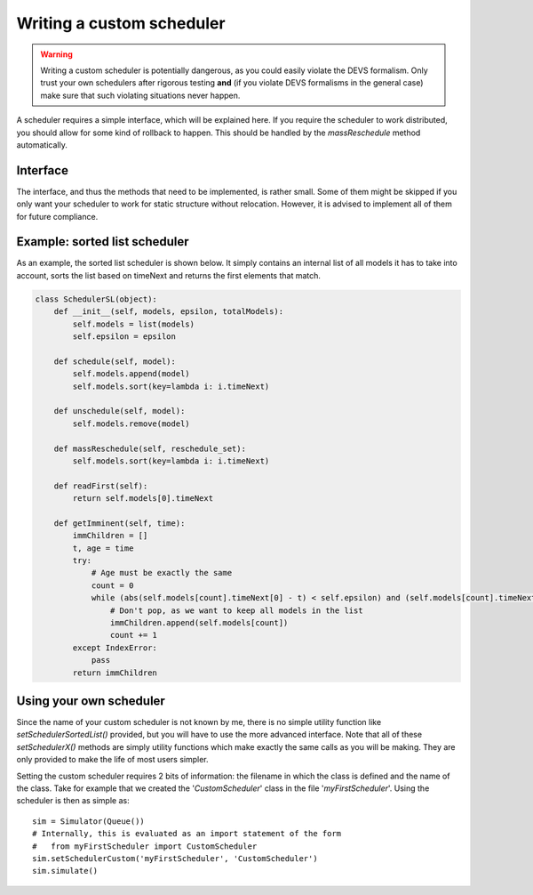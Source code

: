 ..
    Copyright 2014 Modelling, Simulation and Design Lab (MSDL) at 
    McGill University and the University of Antwerp (http://msdl.cs.mcgill.ca/)

    Licensed under the Apache License, Version 2.0 (the "License");
    you may not use this file except in compliance with the License.
    You may obtain a copy of the License at

    http://www.apache.org/licenses/LICENSE-2.0

    Unless required by applicable law or agreed to in writing, software
    distributed under the License is distributed on an "AS IS" BASIS,
    WITHOUT WARRANTIES OR CONDITIONS OF ANY KIND, either express or implied.
    See the License for the specific language governing permissions and
    limitations under the License.

Writing a custom scheduler
==========================

.. warning:: Writing a custom scheduler is potentially dangerous, as you could easily violate the DEVS formalism. Only trust your own schedulers after rigorous testing **and** (if you violate DEVS formalisms in the general case) make sure that such violating situations never happen.

A scheduler requires a simple interface, which will be explained here. If you require the scheduler to work distributed, you should allow for some kind of rollback to happen. This should be handled by the *massReschedule* method automatically.

Interface
---------

The interface, and thus the methods that need to be implemented, is rather small. Some of them might be skipped if you only want your scheduler to work for static structure without relocation. However, it is advised to implement all of them for future compliance.

.. function:: __init__(models, epsilon, totalModels)

   The constructor to be used for the scheduler. The argument *models* will contain a list of all models that are local to this scheduler. Argument *epsilon* contains the allowed floating point deviation when searching for imminent children. The *totalModels* argument can be ignored most of the time and is only useful if the scheduler needs some global information about all models, even those running remotely.

.. function:: schedule(model)

   Add a new model to the scheduler. The provided model will **not** have been passed in the constructor. It is only used in dynamic structure (when creating a new model) and distributed simulation with relocation (where a model is relocated to our node).

.. function:: unschedule(model)

   Remove a model from the scheduler. The provided model will have been either passed in the constructor or by the *schedule* method. Unscheduling a model should have the effect that it will never be returned by the *getImminent* method unless it is scheduled again.

.. function:: massReschedule(reschedule_set)

   Reschedules all models in the reschedule_set. This method is used to notify the scheduler that there is the possibility that the *timeNext* value of these models has been changed. Models that are not mentioned in the reschedule_set are guaranteed to have the same *timeNext* value. All models that are provided are guaranteed to either be passed in the constructor, or have the schedule method called for them. Performance wise, this is one of the most time-critical pieces of code.

.. function:: readFirst()

   Returns the time of the first model that is scheduled, as a tuple of the form (simulationtime, age). Since this is a read operation, nothing should change to the scheduled models and their order.

.. function:: getImminent(time)

   Return an iterable containing all models that are scheduled for this specific time, with an allowed deviation of *epsilon* (passed in the constructor). It is possible that there will be no imminent models! The internal state of the returned models is irrelevant, as they will afterwards have the *massReschedule* method called with (among others) them in the iterable.

   .. note:: The time should agree in both parts of the tuple: the simulation time (up to an *epsilon*) and the age field (*exact* equality only)

Example: sorted list scheduler
------------------------------

As an example, the sorted list scheduler is shown below. It simply contains an internal list of all models it has to take into account, sorts the list based on timeNext and returns the first elements that match.

.. code-block:: python

    class SchedulerSL(object):
        def __init__(self, models, epsilon, totalModels):
            self.models = list(models)
            self.epsilon = epsilon

        def schedule(self, model):
            self.models.append(model)
            self.models.sort(key=lambda i: i.timeNext)

        def unschedule(self, model):
            self.models.remove(model)

        def massReschedule(self, reschedule_set):
            self.models.sort(key=lambda i: i.timeNext)

        def readFirst(self):
            return self.models[0].timeNext

        def getImminent(self, time):
            immChildren = []
            t, age = time
            try:
                # Age must be exactly the same
                count = 0
                while (abs(self.models[count].timeNext[0] - t) < self.epsilon) and (self.models[count].timeNext[1] == age):
                    # Don't pop, as we want to keep all models in the list
                    immChildren.append(self.models[count])
                    count += 1
            except IndexError:
                pass
            return immChildren

Using your own scheduler
------------------------

Since the name of your custom scheduler is not known by me, there is no simple utility function like *setSchedulerSortedList()* provided, but you will have to use the more advanced interface. Note that all of these *setSchedulerX()* methods are simply utility functions which make exactly the same calls as you will be making. They are only provided to make the life of most users simpler.

Setting the custom scheduler requires 2 bits of information: the filename in which the class is defined and the name of the class. Take for example that we created the '*CustomScheduler*' class in the file '*myFirstScheduler*'. Using the scheduler is then as simple as::

    sim = Simulator(Queue())
    # Internally, this is evaluated as an import statement of the form
    #   from myFirstScheduler import CustomScheduler
    sim.setSchedulerCustom('myFirstScheduler', 'CustomScheduler')
    sim.simulate()
